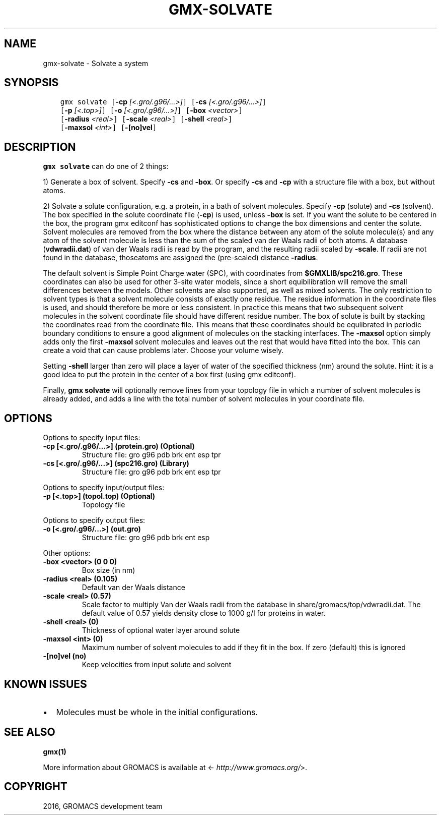.\" Man page generated from reStructuredText.
.
.TH "GMX-SOLVATE" "1" "Aug 04, 2016" "2016" "GROMACS"
.SH NAME
gmx-solvate \- Solvate a system
.
.nr rst2man-indent-level 0
.
.de1 rstReportMargin
\\$1 \\n[an-margin]
level \\n[rst2man-indent-level]
level margin: \\n[rst2man-indent\\n[rst2man-indent-level]]
-
\\n[rst2man-indent0]
\\n[rst2man-indent1]
\\n[rst2man-indent2]
..
.de1 INDENT
.\" .rstReportMargin pre:
. RS \\$1
. nr rst2man-indent\\n[rst2man-indent-level] \\n[an-margin]
. nr rst2man-indent-level +1
.\" .rstReportMargin post:
..
.de UNINDENT
. RE
.\" indent \\n[an-margin]
.\" old: \\n[rst2man-indent\\n[rst2man-indent-level]]
.nr rst2man-indent-level -1
.\" new: \\n[rst2man-indent\\n[rst2man-indent-level]]
.in \\n[rst2man-indent\\n[rst2man-indent-level]]u
..
.SH SYNOPSIS
.INDENT 0.0
.INDENT 3.5
.sp
.nf
.ft C
gmx solvate [\fB\-cp\fP \fI[<.gro/.g96/...>]\fP] [\fB\-cs\fP \fI[<.gro/.g96/...>]\fP]
            [\fB\-p\fP \fI[<.top>]\fP] [\fB\-o\fP \fI[<.gro/.g96/...>]\fP] [\fB\-box\fP \fI<vector>\fP]
            [\fB\-radius\fP \fI<real>\fP] [\fB\-scale\fP \fI<real>\fP] [\fB\-shell\fP \fI<real>\fP]
            [\fB\-maxsol\fP \fI<int>\fP] [\fB\-[no]vel\fP]
.ft P
.fi
.UNINDENT
.UNINDENT
.SH DESCRIPTION
.sp
\fBgmx solvate\fP can do one of 2 things:
.sp
1) Generate a box of solvent. Specify \fB\-cs\fP and \fB\-box\fP\&.
Or specify \fB\-cs\fP and \fB\-cp\fP with a structure file with
a box, but without atoms.
.sp
2) Solvate a solute configuration, e.g. a protein, in a bath of solvent
molecules. Specify \fB\-cp\fP (solute) and \fB\-cs\fP (solvent).
The box specified in the solute coordinate file (\fB\-cp\fP) is used,
unless \fB\-box\fP is set.
If you want the solute to be centered in the box,
the program gmx editconf has sophisticated options
to change the box dimensions and center the solute.
Solvent molecules are removed from the box where the
distance between any atom of the solute molecule(s) and any atom of
the solvent molecule is less than the sum of the scaled van der Waals
radii of both atoms. A database (\fBvdwradii.dat\fP) of van der
Waals radii is read by the program, and the resulting radii scaled
by \fB\-scale\fP\&. If radii are not found in the database, thoseatoms are assigned the (pre\-scaled) distance \fB\-radius\fP\&.
.sp
The default solvent is Simple Point Charge water (SPC), with coordinates
from \fB$GMXLIB/spc216.gro\fP\&. These coordinates can also be used
for other 3\-site water models, since a short equibilibration will remove
the small differences between the models.
Other solvents are also supported, as well as mixed solvents. The
only restriction to solvent types is that a solvent molecule consists
of exactly one residue. The residue information in the coordinate
files is used, and should therefore be more or less consistent.
In practice this means that two subsequent solvent molecules in the
solvent coordinate file should have different residue number.
The box of solute is built by stacking the coordinates read from
the coordinate file. This means that these coordinates should be
equlibrated in periodic boundary conditions to ensure a good
alignment of molecules on the stacking interfaces.
The \fB\-maxsol\fP option simply adds only the first \fB\-maxsol\fP
solvent molecules and leaves out the rest that would have fitted
into the box. This can create a void that can cause problems later.
Choose your volume wisely.
.sp
Setting \fB\-shell\fP larger than zero will place a layer of water of
the specified thickness (nm) around the solute. Hint: it is a good
idea to put the protein in the center of a box first (using gmx editconf).
.sp
Finally, \fBgmx solvate\fP will optionally remove lines from your topology file in
which a number of solvent molecules is already added, and adds a
line with the total number of solvent molecules in your coordinate file.
.SH OPTIONS
.sp
Options to specify input files:
.INDENT 0.0
.TP
.B \fB\-cp\fP [<.gro/.g96/...>] (protein.gro) (Optional)
Structure file: gro g96 pdb brk ent esp tpr
.TP
.B \fB\-cs\fP [<.gro/.g96/...>] (spc216.gro) (Library)
Structure file: gro g96 pdb brk ent esp tpr
.UNINDENT
.sp
Options to specify input/output files:
.INDENT 0.0
.TP
.B \fB\-p\fP [<.top>] (topol.top) (Optional)
Topology file
.UNINDENT
.sp
Options to specify output files:
.INDENT 0.0
.TP
.B \fB\-o\fP [<.gro/.g96/...>] (out.gro)
Structure file: gro g96 pdb brk ent esp
.UNINDENT
.sp
Other options:
.INDENT 0.0
.TP
.B \fB\-box\fP <vector> (0 0 0)
Box size (in nm)
.TP
.B \fB\-radius\fP <real> (0.105)
Default van der Waals distance
.TP
.B \fB\-scale\fP <real> (0.57)
Scale factor to multiply Van der Waals radii from the database in share/gromacs/top/vdwradii.dat. The default value of 0.57 yields density close to 1000 g/l for proteins in water.
.TP
.B \fB\-shell\fP <real> (0)
Thickness of optional water layer around solute
.TP
.B \fB\-maxsol\fP <int> (0)
Maximum number of solvent molecules to add if they fit in the box. If zero (default) this is ignored
.TP
.B \fB\-[no]vel\fP  (no)
Keep velocities from input solute and solvent
.UNINDENT
.SH KNOWN ISSUES
.INDENT 0.0
.IP \(bu 2
Molecules must be whole in the initial configurations.
.UNINDENT
.SH SEE ALSO
.sp
\fBgmx(1)\fP
.sp
More information about GROMACS is available at <\fI\%http://www.gromacs.org/\fP>.
.SH COPYRIGHT
2016, GROMACS development team
.\" Generated by docutils manpage writer.
.
